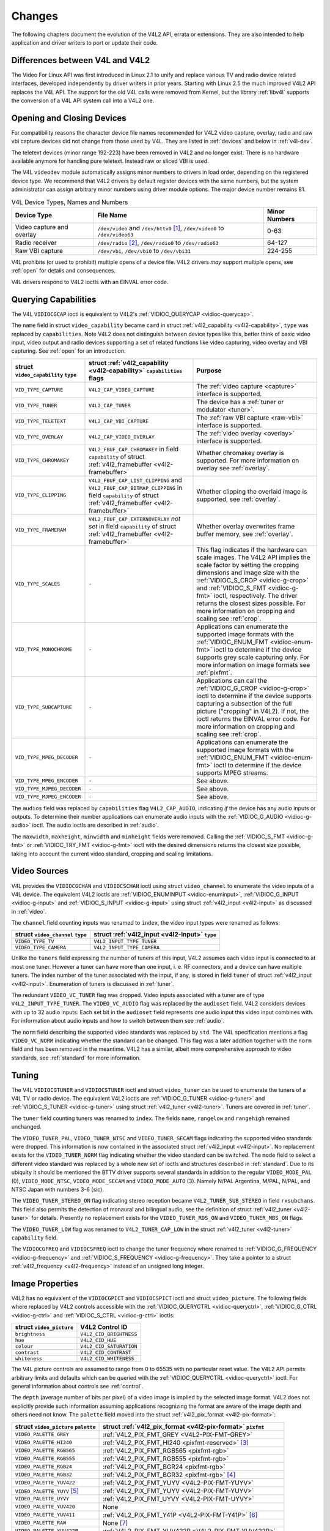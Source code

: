 
.. _compat:

=======
Changes
=======

The following chapters document the evolution of the V4L2 API, errata or extensions. They are also intended to help application and driver writers to port or update their code.


.. _diff-v4l:

Differences between V4L and V4L2
================================

The Video For Linux API was first introduced in Linux 2.1 to unify and replace various TV and radio device related interfaces, developed independently by driver writers in prior
years. Starting with Linux 2.5 the much improved V4L2 API replaces the V4L API. The support for the old V4L calls were removed from Kernel, but the library :ref:`libv4l` supports
the conversion of a V4L API system call into a V4L2 one.


Opening and Closing Devices
===========================

For compatibility reasons the character device file names recommended for V4L2 video capture, overlay, radio and raw vbi capture devices did not change from those used by V4L. They
are listed in :ref:`devices` and below in :ref:`v4l-dev`.

The teletext devices (minor range 192-223) have been removed in V4L2 and no longer exist. There is no hardware available anymore for handling pure teletext. Instead raw or sliced
VBI is used.

The V4L ``videodev`` module automatically assigns minor numbers to drivers in load order, depending on the registered device type. We recommend that V4L2 drivers by default
register devices with the same numbers, but the system administrator can assign arbitrary minor numbers using driver module options. The major device number remains 81.


.. _v4l-dev:

.. table:: V4L Device Types, Names and Numbers

    +--------------------------------------------------------------+--------------------------------------------------------------+--------------------------------------------------------------+
    | Device Type                                                  | File Name                                                    | Minor Numbers                                                |
    +==============================================================+==============================================================+==============================================================+
    | Video capture and overlay                                    | ``/dev/video`` and ``/dev/bttv0``\  [1]_, ``/dev/video0`` to | 0-63                                                         |
    |                                                              | ``/dev/video63``                                             |                                                              |
    +--------------------------------------------------------------+--------------------------------------------------------------+--------------------------------------------------------------+
    | Radio receiver                                               | ``/dev/radio``\  [2]_, ``/dev/radio0`` to ``/dev/radio63``   | 64-127                                                       |
    +--------------------------------------------------------------+--------------------------------------------------------------+--------------------------------------------------------------+
    | Raw VBI capture                                              | ``/dev/vbi``, ``/dev/vbi0`` to ``/dev/vbi31``                | 224-255                                                      |
    +--------------------------------------------------------------+--------------------------------------------------------------+--------------------------------------------------------------+


V4L prohibits (or used to prohibit) multiple opens of a device file. V4L2 drivers *may* support multiple opens, see :ref:`open` for details and consequences.

V4L drivers respond to V4L2 ioctls with an EINVAL error code.


Querying Capabilities
=====================

The V4L ``VIDIOCGCAP`` ioctl is equivalent to V4L2's :ref:`VIDIOC_QUERYCAP <vidioc-querycap>`.

The ``name`` field in struct ``video_capability`` became ``card`` in struct :ref:`v4l2_capability <v4l2-capability>`, ``type`` was replaced by ``capabilities``. Note V4L2 does
not distinguish between device types like this, better think of basic video input, video output and radio devices supporting a set of related functions like video capturing, video
overlay and VBI capturing. See :ref:`open` for an introduction.



.. table::

    +--------------------------------------------------------------+--------------------------------------------------------------+--------------------------------------------------------------+
    | struct ``video_capability`` ``type``                         | struct :ref:`v4l2_capability   <v4l2-capability>`            | Purpose                                                      |
    |                                                              | ``capabilities`` flags                                       |                                                              |
    +==============================================================+==============================================================+==============================================================+
    | ``VID_TYPE_CAPTURE``                                         | ``V4L2_CAP_VIDEO_CAPTURE``                                   | The :ref:`video  capture <capture>`  interface is supported. |
    +--------------------------------------------------------------+--------------------------------------------------------------+--------------------------------------------------------------+
    | ``VID_TYPE_TUNER``                                           | ``V4L2_CAP_TUNER``                                           | The device has a :ref:`tuner  or modulator <tuner>`.         |
    +--------------------------------------------------------------+--------------------------------------------------------------+--------------------------------------------------------------+
    | ``VID_TYPE_TELETEXT``                                        | ``V4L2_CAP_VBI_CAPTURE``                                     | The :ref:`raw  VBI capture <raw-vbi>`  interface is          |
    |                                                              |                                                              | supported.                                                   |
    +--------------------------------------------------------------+--------------------------------------------------------------+--------------------------------------------------------------+
    | ``VID_TYPE_OVERLAY``                                         | ``V4L2_CAP_VIDEO_OVERLAY``                                   | The :ref:`video  overlay <overlay>`  interface is supported. |
    +--------------------------------------------------------------+--------------------------------------------------------------+--------------------------------------------------------------+
    | ``VID_TYPE_CHROMAKEY``                                       | ``V4L2_FBUF_CAP_CHROMAKEY`` in field ``capability`` of       | Whether chromakey overlay is supported. For more information |
    |                                                              | struct :ref:`v4l2_framebuffer   <v4l2-framebuffer>`          | on overlay see :ref:`overlay`.                               |
    +--------------------------------------------------------------+--------------------------------------------------------------+--------------------------------------------------------------+
    | ``VID_TYPE_CLIPPING``                                        | ``V4L2_FBUF_CAP_LIST_CLIPPING`` and                          | Whether clipping the overlaid image is supported, see        |
    |                                                              | ``V4L2_FBUF_CAP_BITMAP_CLIPPING`` in field ``capability`` of | :ref:`overlay`.                                              |
    |                                                              | struct :ref:`v4l2_framebuffer   <v4l2-framebuffer>`          |                                                              |
    +--------------------------------------------------------------+--------------------------------------------------------------+--------------------------------------------------------------+
    | ``VID_TYPE_FRAMERAM``                                        | ``V4L2_FBUF_CAP_EXTERNOVERLAY`` *not set* in field           | Whether overlay overwrites frame buffer memory, see          |
    |                                                              | ``capability`` of struct                                     | :ref:`overlay`.                                              |
    |                                                              | :ref:`v4l2_framebuffer   <v4l2-framebuffer>`                 |                                                              |
    +--------------------------------------------------------------+--------------------------------------------------------------+--------------------------------------------------------------+
    | ``VID_TYPE_SCALES``                                          | ``-``                                                        | This flag indicates if the hardware can scale images. The    |
    |                                                              |                                                              | V4L2 API implies the scale factor by setting the cropping    |
    |                                                              |                                                              | dimensions and image size with the                           |
    |                                                              |                                                              | :ref:`VIDIOC_S_CROP    <vidioc-g-crop>`  and                 |
    |                                                              |                                                              | :ref:`VIDIOC_S_FMT    <vidioc-g-fmt>`  ioctl, respectively.  |
    |                                                              |                                                              | The driver returns the closest sizes possible. For more      |
    |                                                              |                                                              | information on cropping and scaling see :ref:`crop`.         |
    +--------------------------------------------------------------+--------------------------------------------------------------+--------------------------------------------------------------+
    | ``VID_TYPE_MONOCHROME``                                      | ``-``                                                        | Applications can enumerate the supported image formats with  |
    |                                                              |                                                              | the :ref:`VIDIOC_ENUM_FMT    <vidioc-enum-fmt>`  ioctl to    |
    |                                                              |                                                              | determine if the device supports grey scale capturing only.  |
    |                                                              |                                                              | For more information on image formats see :ref:`pixfmt`.     |
    +--------------------------------------------------------------+--------------------------------------------------------------+--------------------------------------------------------------+
    | ``VID_TYPE_SUBCAPTURE``                                      | ``-``                                                        | Applications can call the                                    |
    |                                                              |                                                              | :ref:`VIDIOC_G_CROP    <vidioc-g-crop>`  ioctl to determine  |
    |                                                              |                                                              | if the device supports capturing a subsection of the full    |
    |                                                              |                                                              | picture ("cropping" in V4L2). If not, the ioctl returns the  |
    |                                                              |                                                              | EINVAL error code. For more information on cropping and      |
    |                                                              |                                                              | scaling see :ref:`crop`.                                     |
    +--------------------------------------------------------------+--------------------------------------------------------------+--------------------------------------------------------------+
    | ``VID_TYPE_MPEG_DECODER``                                    | ``-``                                                        | Applications can enumerate the supported image formats with  |
    |                                                              |                                                              | the :ref:`VIDIOC_ENUM_FMT    <vidioc-enum-fmt>`  ioctl to    |
    |                                                              |                                                              | determine if the device supports MPEG streams.               |
    +--------------------------------------------------------------+--------------------------------------------------------------+--------------------------------------------------------------+
    | ``VID_TYPE_MPEG_ENCODER``                                    | ``-``                                                        | See above.                                                   |
    +--------------------------------------------------------------+--------------------------------------------------------------+--------------------------------------------------------------+
    | ``VID_TYPE_MJPEG_DECODER``                                   | ``-``                                                        | See above.                                                   |
    +--------------------------------------------------------------+--------------------------------------------------------------+--------------------------------------------------------------+
    | ``VID_TYPE_MJPEG_ENCODER``                                   | ``-``                                                        | See above.                                                   |
    +--------------------------------------------------------------+--------------------------------------------------------------+--------------------------------------------------------------+


The ``audios`` field was replaced by ``capabilities`` flag ``V4L2_CAP_AUDIO``, indicating *if* the device has any audio inputs or outputs. To determine their number applications
can enumerate audio inputs with the :ref:`VIDIOC_G_AUDIO <vidioc-g-audio>` ioctl. The audio ioctls are described in :ref:`audio`.

The ``maxwidth``, ``maxheight``, ``minwidth`` and ``minheight`` fields were removed. Calling the :ref:`VIDIOC_S_FMT <vidioc-g-fmt>` or :ref:`VIDIOC_TRY_FMT <vidioc-g-fmt>`
ioctl with the desired dimensions returns the closest size possible, taking into account the current video standard, cropping and scaling limitations.


Video Sources
=============

V4L provides the ``VIDIOCGCHAN`` and ``VIDIOCSCHAN`` ioctl using struct ``video_channel`` to enumerate the video inputs of a V4L device. The equivalent V4L2 ioctls are
:ref:`VIDIOC_ENUMINPUT <vidioc-enuminput>`, :ref:`VIDIOC_G_INPUT <vidioc-g-input>` and :ref:`VIDIOC_S_INPUT <vidioc-g-input>` using struct
:ref:`v4l2_input <v4l2-input>` as discussed in :ref:`video`.

The ``channel`` field counting inputs was renamed to ``index``, the video input types were renamed as follows:



.. table::

    +--------------------------------------------------------------------------------------------+--------------------------------------------------------------------------------------------+
    | struct ``video_channel`` ``type``                                                          | struct :ref:`v4l2_input   <v4l2-input>`  ``type``                                          |
    +============================================================================================+============================================================================================+
    | ``VIDEO_TYPE_TV``                                                                          | ``V4L2_INPUT_TYPE_TUNER``                                                                  |
    +--------------------------------------------------------------------------------------------+--------------------------------------------------------------------------------------------+
    | ``VIDEO_TYPE_CAMERA``                                                                      | ``V4L2_INPUT_TYPE_CAMERA``                                                                 |
    +--------------------------------------------------------------------------------------------+--------------------------------------------------------------------------------------------+


Unlike the ``tuners`` field expressing the number of tuners of this input, V4L2 assumes each video input is connected to at most one tuner. However a tuner can have more than one
input, i. e. RF connectors, and a device can have multiple tuners. The index number of the tuner associated with the input, if any, is stored in field ``tuner`` of struct
:ref:`v4l2_input <v4l2-input>`. Enumeration of tuners is discussed in :ref:`tuner`.

The redundant ``VIDEO_VC_TUNER`` flag was dropped. Video inputs associated with a tuner are of type ``V4L2_INPUT_TYPE_TUNER``. The ``VIDEO_VC_AUDIO`` flag was replaced by the
``audioset`` field. V4L2 considers devices with up to 32 audio inputs. Each set bit in the ``audioset`` field represents one audio input this video input combines with. For
information about audio inputs and how to switch between them see :ref:`audio`.

The ``norm`` field describing the supported video standards was replaced by ``std``. The V4L specification mentions a flag ``VIDEO_VC_NORM`` indicating whether the standard can be
changed. This flag was a later addition together with the ``norm`` field and has been removed in the meantime. V4L2 has a similar, albeit more comprehensive approach to video
standards, see :ref:`standard` for more information.


Tuning
======

The V4L ``VIDIOCGTUNER`` and ``VIDIOCSTUNER`` ioctl and struct ``video_tuner`` can be used to enumerate the tuners of a V4L TV or radio device. The equivalent V4L2 ioctls are
:ref:`VIDIOC_G_TUNER <vidioc-g-tuner>` and :ref:`VIDIOC_S_TUNER <vidioc-g-tuner>` using struct :ref:`v4l2_tuner <v4l2-tuner>`. Tuners are covered in :ref:`tuner`.

The ``tuner`` field counting tuners was renamed to ``index``. The fields ``name``, ``rangelow`` and ``rangehigh`` remained unchanged.

The ``VIDEO_TUNER_PAL``, ``VIDEO_TUNER_NTSC`` and ``VIDEO_TUNER_SECAM`` flags indicating the supported video standards were dropped. This information is now contained in the
associated struct :ref:`v4l2_input <v4l2-input>`. No replacement exists for the ``VIDEO_TUNER_NORM`` flag indicating whether the video standard can be switched. The ``mode``
field to select a different video standard was replaced by a whole new set of ioctls and structures described in :ref:`standard`. Due to its ubiquity it should be mentioned the
BTTV driver supports several standards in addition to the regular ``VIDEO_MODE_PAL`` (0), ``VIDEO_MODE_NTSC``, ``VIDEO_MODE_SECAM`` and ``VIDEO_MODE_AUTO`` (3). Namely N/PAL
Argentina, M/PAL, N/PAL, and NTSC Japan with numbers 3-6 (sic).

The ``VIDEO_TUNER_STEREO_ON`` flag indicating stereo reception became ``V4L2_TUNER_SUB_STEREO`` in field ``rxsubchans``. This field also permits the detection of monaural and
bilingual audio, see the definition of struct :ref:`v4l2_tuner <v4l2-tuner>` for details. Presently no replacement exists for the ``VIDEO_TUNER_RDS_ON`` and
``VIDEO_TUNER_MBS_ON`` flags.

The ``VIDEO_TUNER_LOW`` flag was renamed to ``V4L2_TUNER_CAP_LOW`` in the struct :ref:`v4l2_tuner <v4l2-tuner>` ``capability`` field.

The ``VIDIOCGFREQ`` and ``VIDIOCSFREQ`` ioctl to change the tuner frequency where renamed to :ref:`VIDIOC_G_FREQUENCY <vidioc-g-frequency>` and
:ref:`VIDIOC_S_FREQUENCY <vidioc-g-frequency>`. They take a pointer to a struct :ref:`v4l2_frequency <v4l2-frequency>` instead of an unsigned long integer.


.. _v4l-image-properties:

Image Properties
================

V4L2 has no equivalent of the ``VIDIOCGPICT`` and ``VIDIOCSPICT`` ioctl and struct ``video_picture``. The following fields where replaced by V4L2 controls accessible with the
:ref:`VIDIOC_QUERYCTRL <vidioc-queryctrl>`, :ref:`VIDIOC_G_CTRL <vidioc-g-ctrl>` and :ref:`VIDIOC_S_CTRL <vidioc-g-ctrl>` ioctls:



.. table::

    +--------------------------------------------------------------------------------------------+--------------------------------------------------------------------------------------------+
    | struct ``video_picture``                                                                   | V4L2 Control ID                                                                            |
    +============================================================================================+============================================================================================+
    | ``brightness``                                                                             | ``V4L2_CID_BRIGHTNESS``                                                                    |
    +--------------------------------------------------------------------------------------------+--------------------------------------------------------------------------------------------+
    | ``hue``                                                                                    | ``V4L2_CID_HUE``                                                                           |
    +--------------------------------------------------------------------------------------------+--------------------------------------------------------------------------------------------+
    | ``colour``                                                                                 | ``V4L2_CID_SATURATION``                                                                    |
    +--------------------------------------------------------------------------------------------+--------------------------------------------------------------------------------------------+
    | ``contrast``                                                                               | ``V4L2_CID_CONTRAST``                                                                      |
    +--------------------------------------------------------------------------------------------+--------------------------------------------------------------------------------------------+
    | ``whiteness``                                                                              | ``V4L2_CID_WHITENESS``                                                                     |
    +--------------------------------------------------------------------------------------------+--------------------------------------------------------------------------------------------+


The V4L picture controls are assumed to range from 0 to 65535 with no particular reset value. The V4L2 API permits arbitrary limits and defaults which can be queried with the
:ref:`VIDIOC_QUERYCTRL <vidioc-queryctrl>` ioctl. For general information about controls see :ref:`control`.

The ``depth`` (average number of bits per pixel) of a video image is implied by the selected image format. V4L2 does not explicitly provide such information assuming applications
recognizing the format are aware of the image depth and others need not know. The ``palette`` field moved into the struct :ref:`v4l2_pix_format <v4l2-pix-format>`:



.. table::

    +--------------------------------------------------------------------------------------------+--------------------------------------------------------------------------------------------+
    | struct ``video_picture`` ``palette``                                                       | struct :ref:`v4l2_pix_format    <v4l2-pix-format>`  ``pixfmt``                             |
    +============================================================================================+============================================================================================+
    | ``VIDEO_PALETTE_GREY``                                                                     | :ref:`V4L2_PIX_FMT_GREY     <V4L2-PIX-FMT-GREY>`                                           |
    +--------------------------------------------------------------------------------------------+--------------------------------------------------------------------------------------------+
    | ``VIDEO_PALETTE_HI240``                                                                    | :ref:`V4L2_PIX_FMT_HI240     <pixfmt-reserved>`  [3]_                                      |
    +--------------------------------------------------------------------------------------------+--------------------------------------------------------------------------------------------+
    | ``VIDEO_PALETTE_RGB565``                                                                   | :ref:`V4L2_PIX_FMT_RGB565     <pixfmt-rgb>`                                                |
    +--------------------------------------------------------------------------------------------+--------------------------------------------------------------------------------------------+
    | ``VIDEO_PALETTE_RGB555``                                                                   | :ref:`V4L2_PIX_FMT_RGB555     <pixfmt-rgb>`                                                |
    +--------------------------------------------------------------------------------------------+--------------------------------------------------------------------------------------------+
    | ``VIDEO_PALETTE_RGB24``                                                                    | :ref:`V4L2_PIX_FMT_BGR24     <pixfmt-rgb>`                                                 |
    +--------------------------------------------------------------------------------------------+--------------------------------------------------------------------------------------------+
    | ``VIDEO_PALETTE_RGB32``                                                                    | :ref:`V4L2_PIX_FMT_BGR32     <pixfmt-rgb>`  [4]_                                           |
    +--------------------------------------------------------------------------------------------+--------------------------------------------------------------------------------------------+
    | ``VIDEO_PALETTE_YUV422``                                                                   | :ref:`V4L2_PIX_FMT_YUYV     <V4L2-PIX-FMT-YUYV>`                                           |
    +--------------------------------------------------------------------------------------------+--------------------------------------------------------------------------------------------+
    | ``VIDEO_PALETTE_YUYV``   [5]_                                                              | :ref:`V4L2_PIX_FMT_YUYV     <V4L2-PIX-FMT-YUYV>`                                           |
    +--------------------------------------------------------------------------------------------+--------------------------------------------------------------------------------------------+
    | ``VIDEO_PALETTE_UYVY``                                                                     | :ref:`V4L2_PIX_FMT_UYVY     <V4L2-PIX-FMT-UYVY>`                                           |
    +--------------------------------------------------------------------------------------------+--------------------------------------------------------------------------------------------+
    | ``VIDEO_PALETTE_YUV420``                                                                   | None                                                                                       |
    +--------------------------------------------------------------------------------------------+--------------------------------------------------------------------------------------------+
    | ``VIDEO_PALETTE_YUV411``                                                                   | :ref:`V4L2_PIX_FMT_Y41P     <V4L2-PIX-FMT-Y41P>`  [6]_                                     |
    +--------------------------------------------------------------------------------------------+--------------------------------------------------------------------------------------------+
    | ``VIDEO_PALETTE_RAW``                                                                      | None [7]_                                                                                  |
    +--------------------------------------------------------------------------------------------+--------------------------------------------------------------------------------------------+
    | ``VIDEO_PALETTE_YUV422P``                                                                  | :ref:`V4L2_PIX_FMT_YUV422P     <V4L2-PIX-FMT-YUV422P>`                                     |
    +--------------------------------------------------------------------------------------------+--------------------------------------------------------------------------------------------+
    | ``VIDEO_PALETTE_YUV411P``                                                                  | :ref:`V4L2_PIX_FMT_YUV411P     <V4L2-PIX-FMT-YUV411P>`  [8]_                               |
    +--------------------------------------------------------------------------------------------+--------------------------------------------------------------------------------------------+
    | ``VIDEO_PALETTE_YUV420P``                                                                  | :ref:`V4L2_PIX_FMT_YVU420     <V4L2-PIX-FMT-YVU420>`                                       |
    +--------------------------------------------------------------------------------------------+--------------------------------------------------------------------------------------------+
    | ``VIDEO_PALETTE_YUV410P``                                                                  | :ref:`V4L2_PIX_FMT_YVU410     <V4L2-PIX-FMT-YVU410>`                                       |
    +--------------------------------------------------------------------------------------------+--------------------------------------------------------------------------------------------+


V4L2 image formats are defined in :ref:`pixfmt`. The image format can be selected with the :ref:`VIDIOC_S_FMT <vidioc-g-fmt>` ioctl.


Audio
=====

The ``VIDIOCGAUDIO`` and ``VIDIOCSAUDIO`` ioctl and struct ``video_audio`` are used to enumerate the audio inputs of a V4L device. The equivalent V4L2 ioctls are
:ref:`VIDIOC_G_AUDIO <vidioc-g-audio>` and :ref:`VIDIOC_S_AUDIO <vidioc-g-audio>` using struct :ref:`v4l2_audio <v4l2-audio>` as discussed in :ref:`audio`.

The ``audio`` "channel number" field counting audio inputs was renamed to ``index``.

On ``VIDIOCSAUDIO`` the ``mode`` field selects *one* of the ``VIDEO_SOUND_MONO``, ``VIDEO_SOUND_STEREO``, ``VIDEO_SOUND_LANG1`` or ``VIDEO_SOUND_LANG2`` audio demodulation modes.
When the current audio standard is BTSC ``VIDEO_SOUND_LANG2`` refers to SAP and ``VIDEO_SOUND_LANG1`` is meaningless. Also undocumented in the V4L specification, there is no way to
query the selected mode. On ``VIDIOCGAUDIO`` the driver returns the *actually received* audio programmes in this field. In the V4L2 API this information is stored in the struct
:ref:`v4l2_tuner <v4l2-tuner>` ``rxsubchans`` and ``audmode`` fields, respectively. See :ref:`tuner` for more information on tuners. Related to audio modes struct
:ref:`v4l2_audio <v4l2-audio>` also reports if this is a mono or stereo input, regardless if the source is a tuner.

The following fields where replaced by V4L2 controls accessible with the :ref:`VIDIOC_QUERYCTRL <vidioc-queryctrl>`, :ref:`VIDIOC_G_CTRL <vidioc-g-ctrl>` and
:ref:`VIDIOC_S_CTRL <vidioc-g-ctrl>` ioctls:



.. table::

    +--------------------------------------------------------------------------------------------+--------------------------------------------------------------------------------------------+
    | struct ``video_audio``                                                                     | V4L2 Control ID                                                                            |
    +============================================================================================+============================================================================================+
    | ``volume``                                                                                 | ``V4L2_CID_AUDIO_VOLUME``                                                                  |
    +--------------------------------------------------------------------------------------------+--------------------------------------------------------------------------------------------+
    | ``bass``                                                                                   | ``V4L2_CID_AUDIO_BASS``                                                                    |
    +--------------------------------------------------------------------------------------------+--------------------------------------------------------------------------------------------+
    | ``treble``                                                                                 | ``V4L2_CID_AUDIO_TREBLE``                                                                  |
    +--------------------------------------------------------------------------------------------+--------------------------------------------------------------------------------------------+
    | ``balance``                                                                                | ``V4L2_CID_AUDIO_BALANCE``                                                                 |
    +--------------------------------------------------------------------------------------------+--------------------------------------------------------------------------------------------+


To determine which of these controls are supported by a driver V4L provides the ``flags`` ``VIDEO_AUDIO_VOLUME``, ``VIDEO_AUDIO_BASS``, ``VIDEO_AUDIO_TREBLE`` and
``VIDEO_AUDIO_BALANCE``. In the V4L2 API the :ref:`VIDIOC_QUERYCTRL <vidioc-queryctrl>` ioctl reports if the respective control is supported. Accordingly the
``VIDEO_AUDIO_MUTABLE`` and ``VIDEO_AUDIO_MUTE`` flags where replaced by the boolean ``V4L2_CID_AUDIO_MUTE`` control.

All V4L2 controls have a ``step`` attribute replacing the struct ``video_audio`` ``step`` field. The V4L audio controls are assumed to range from 0 to 65535 with no particular
reset value. The V4L2 API permits arbitrary limits and defaults which can be queried with the :ref:`VIDIOC_QUERYCTRL <vidioc-queryctrl>` ioctl. For general information about
controls see :ref:`control`.


Frame Buffer Overlay
====================

The V4L2 ioctls equivalent to ``VIDIOCGFBUF`` and ``VIDIOCSFBUF`` are :ref:`VIDIOC_G_FBUF <vidioc-g-fbuf>` and :ref:`VIDIOC_S_FBUF <vidioc-g-fbuf>`. The ``base`` field of
struct ``video_buffer`` remained unchanged, except V4L2 defines a flag to indicate non-destructive overlays instead of a ``NULL`` pointer. All other fields moved into the struct
:ref:`v4l2_pix_format <v4l2-pix-format>` ``fmt`` substructure of struct :ref:`v4l2_framebuffer <v4l2-framebuffer>`. The ``depth`` field was replaced by ``pixelformat``. See
:ref:`pixfmt-rgb` for a list of RGB formats and their respective color depths.

Instead of the special ioctls ``VIDIOCGWIN`` and ``VIDIOCSWIN`` V4L2 uses the general-purpose data format negotiation ioctls :ref:`VIDIOC_G_FMT <vidioc-g-fmt>` and
:ref:`VIDIOC_S_FMT <vidioc-g-fmt>`. They take a pointer to a struct :ref:`v4l2_format <v4l2-format>` as argument. Here the ``win`` member of the ``fmt`` union is used, a
struct :ref:`v4l2_window <v4l2-window>`.

The ``x``, ``y``, ``width`` and ``height`` fields of struct ``video_window`` moved into struct :ref:`v4l2_rect <v4l2-rect>` substructure ``w`` of struct ``v4l2_window``. The
``chromakey``, ``clips``, and ``clipcount`` fields remained unchanged. Struct ``video_clip`` was renamed to struct :ref:`v4l2_clip <v4l2-clip>`, also containing a struct
``v4l2_rect``, but the semantics are still the same.

The ``VIDEO_WINDOW_INTERLACE`` flag was dropped. Instead applications must set the ``field`` field to ``V4L2_FIELD_ANY`` or ``V4L2_FIELD_INTERLACED``. The
``VIDEO_WINDOW_CHROMAKEY`` flag moved into struct :ref:`v4l2_framebuffer <v4l2-framebuffer>`, under the new name ``V4L2_FBUF_FLAG_CHROMAKEY``.

In V4L, storing a bitmap pointer in ``clips`` and setting ``clipcount`` to ``VIDEO_CLIP_BITMAP`` (-1) requests bitmap clipping, using a fixed size bitmap of 1024 × 625 bits. Struct
``v4l2_window`` has a separate ``bitmap`` pointer field for this purpose and the bitmap size is determined by ``w.width`` and ``w.height``.

The ``VIDIOCCAPTURE`` ioctl to enable or disable overlay was renamed to :ref:`VIDIOC_OVERLAY <vidioc-overlay>`.


Cropping
========

To capture only a subsection of the full picture V4L defines the ``VIDIOCGCAPTURE`` and ``VIDIOCSCAPTURE`` ioctls using struct ``video_capture``. The equivalent V4L2 ioctls are
:ref:`VIDIOC_G_CROP <vidioc-g-crop>` and :ref:`VIDIOC_S_CROP <vidioc-g-crop>` using struct :ref:`v4l2_crop <v4l2-crop>`, and the related
:ref:`VIDIOC_CROPCAP <vidioc-cropcap>` ioctl. This is a rather complex matter, see :ref:`crop` for details.

The ``x``, ``y``, ``width`` and ``height`` fields moved into struct :ref:`v4l2_rect <v4l2-rect>` substructure ``c`` of struct ``v4l2_crop``. The ``decimation`` field was
dropped. In the V4L2 API the scaling factor is implied by the size of the cropping rectangle and the size of the captured or overlaid image.

The ``VIDEO_CAPTURE_ODD`` and ``VIDEO_CAPTURE_EVEN`` flags to capture only the odd or even field, respectively, were replaced by ``V4L2_FIELD_TOP`` and ``V4L2_FIELD_BOTTOM`` in the
field named ``field`` of struct :ref:`v4l2_pix_format <v4l2-pix-format>` and struct :ref:`v4l2_window <v4l2-window>`. These structures are used to select a capture or
overlay format with the :ref:`VIDIOC_S_FMT <vidioc-g-fmt>` ioctl.


Reading Images, Memory Mapping
==============================


Capturing using the read method
===============================

There is no essential difference between reading images from a V4L or V4L2 device using the :ref:`read() <func-read>` function, however V4L2 drivers are not required to support
this I/O method. Applications can determine if the function is available with the :ref:`VIDIOC_QUERYCAP <vidioc-querycap>` ioctl. All V4L2 devices exchanging data with
applications must support the :ref:`select() <func-select>` and :ref:`poll() <func-poll>` functions.

To select an image format and size, V4L provides the ``VIDIOCSPICT`` and ``VIDIOCSWIN`` ioctls. V4L2 uses the general-purpose data format negotiation ioctls
:ref:`VIDIOC_G_FMT <vidioc-g-fmt>` and :ref:`VIDIOC_S_FMT <vidioc-g-fmt>`. They take a pointer to a struct :ref:`v4l2_format <v4l2-format>` as argument, here the struct
:ref:`v4l2_pix_format <v4l2-pix-format>` named ``pix`` of its ``fmt`` union is used.

For more information about the V4L2 read interface see :ref:`rw`.


Capturing using memory mapping
==============================

Applications can read from V4L devices by mapping buffers in device memory, or more often just buffers allocated in DMA-able system memory, into their address space. This avoids
the data copying overhead of the read method. V4L2 supports memory mapping as well, with a few differences.



.. table::

    +--------------------------------------------------------------------------------------------+--------------------------------------------------------------------------------------------+
    | V4L                                                                                        | V4L2                                                                                       |
    +============================================================================================+============================================================================================+
    |                                                                                            | The image format must be selected before buffers are allocated, with the                   |
    |                                                                                            | :ref:`VIDIOC_S_FMT    <vidioc-g-fmt>`  ioctl. When no format is selected the driver may    |
    |                                                                                            | use the last, possibly by another application requested format.                            |
    +--------------------------------------------------------------------------------------------+--------------------------------------------------------------------------------------------+
    | Applications cannot change the number of buffers. The it is built into the driver, unless  | The :ref:`VIDIOC_REQBUFS   <vidioc-reqbufs>`  ioctl allocates the desired number of        |
    | it has a module option to change the number when the driver module is loaded.              | buffers, this is a required step in the initialization sequence.                           |
    +--------------------------------------------------------------------------------------------+--------------------------------------------------------------------------------------------+
    | Drivers map all buffers as one contiguous range of memory. The ``VIDIOCGMBUF`` ioctl is    | Buffers are individually mapped. The offset and size of each buffer can be determined with |
    | available to query the number of buffers, the offset of each buffer from the start of the  | the :ref:`VIDIOC_QUERYBUF   <vidioc-querybuf>`  ioctl.                                     |
    | virtual file, and the overall amount of memory used, which can be used as arguments for    |                                                                                            |
    | the :ref:`mmap()  <func-mmap>`  function.                                                  |                                                                                            |
    +--------------------------------------------------------------------------------------------+--------------------------------------------------------------------------------------------+
    | The ``VIDIOCMCAPTURE`` ioctl prepares a buffer for capturing. It also determines the image | Drivers maintain an incoming and outgoing queue. :ref:`VIDIOC_QBUF   <vidioc-qbuf>`        |
    | format for this buffer. The ioctl returns immediately, eventually with an EAGAIN error     | enqueues any empty buffer into the incoming queue. Filled buffers are dequeued from the    |
    | code if no video signal had been detected. When the driver supports more than one buffer   | outgoing queue with the :ref:`VIDIOC_DQBUF   <vidioc-qbuf>`  ioctl. To wait until filled   |
    | applications can call the ioctl multiple times and thus have multiple outstanding capture  | buffers become available this function, :ref:`select()  <func-select>`  or                 |
    | requests.                                                                                  | :ref:`poll()  <func-poll>`  can be used. The :ref:`VIDIOC_STREAMON   <vidioc-streamon>`    |
    |                                                                                            | ioctl must be called once after enqueuing one or more buffers to start capturing. Its      |
    | The ``VIDIOCSYNC`` ioctl suspends execution until a particular buffer has been filled.     | counterpart :ref:`VIDIOC_STREAMOFF   <vidioc-streamon>`  stops capturing and dequeues all  |
    |                                                                                            | buffers from both queues. Applications can query the signal status, if known, with the     |
    |                                                                                            | :ref:`VIDIOC_ENUMINPUT   <vidioc-enuminput>`  ioctl.                                       |
    +--------------------------------------------------------------------------------------------+--------------------------------------------------------------------------------------------+


For a more in-depth discussion of memory mapping and examples, see :ref:`mmap`.


Reading Raw VBI Data
====================

Originally the V4L API did not specify a raw VBI capture interface, only the device file ``/dev/vbi`` was reserved for this purpose. The only driver supporting this interface was
the BTTV driver, de-facto defining the V4L VBI interface. Reading from the device yields a raw VBI image with the following parameters:



.. table::

    +--------------------------------------------------------------------------------------------+--------------------------------------------------------------------------------------------+
    | struct :ref:`v4l2_vbi_format    <v4l2-vbi-format>`                                         | V4L, BTTV driver                                                                           |
    +============================================================================================+============================================================================================+
    | sampling_rate                                                                              | 28636363 Hz NTSC (or any other 525-line standard); 35468950 Hz PAL and SECAM (625-line     |
    |                                                                                            | standards)                                                                                 |
    +--------------------------------------------------------------------------------------------+--------------------------------------------------------------------------------------------+
    | offset                                                                                     | ?                                                                                          |
    +--------------------------------------------------------------------------------------------+--------------------------------------------------------------------------------------------+
    | samples_per_line                                                                           | 2048                                                                                       |
    +--------------------------------------------------------------------------------------------+--------------------------------------------------------------------------------------------+
    | sample_format                                                                              | V4L2_PIX_FMT_GREY.    The last four bytes (a machine endianness integer) contain a frame   |
    |                                                                                            | counter.                                                                                   |
    +--------------------------------------------------------------------------------------------+--------------------------------------------------------------------------------------------+
    | start[]                                                                                    | 10, 273 NTSC; 22, 335 PAL and SECAM                                                        |
    +--------------------------------------------------------------------------------------------+--------------------------------------------------------------------------------------------+
    | count[]                                                                                    | 16, 16 [9]_                                                                                |
    +--------------------------------------------------------------------------------------------+--------------------------------------------------------------------------------------------+
    | flags                                                                                      | 0                                                                                          |
    +--------------------------------------------------------------------------------------------+--------------------------------------------------------------------------------------------+


Undocumented in the V4L specification, in Linux 2.3 the ``VIDIOCGVBIFMT`` and ``VIDIOCSVBIFMT`` ioctls using struct ``vbi_format`` were added to determine the VBI image parameters.
These ioctls are only partially compatible with the V4L2 VBI interface specified in :ref:`raw-vbi`.

An ``offset`` field does not exist, ``sample_format`` is supposed to be ``VIDEO_PALETTE_RAW``, equivalent to ``V4L2_PIX_FMT_GREY``. The remaining fields are probably equivalent to
struct :ref:`v4l2_vbi_format <v4l2-vbi-format>`.

Apparently only the Zoran (ZR 36120) driver implements these ioctls. The semantics differ from those specified for V4L2 in two ways. The parameters are reset on
:ref:`open() <func-open>` and ``VIDIOCSVBIFMT`` always returns an EINVAL error code if the parameters are invalid.


Miscellaneous
=============

V4L2 has no equivalent of the ``VIDIOCGUNIT`` ioctl. Applications can find the VBI device associated with a video capture device (or vice versa) by reopening the device and
requesting VBI data. For details see :ref:`open`.

No replacement exists for ``VIDIOCKEY``, and the V4L functions for microcode programming. A new interface for MPEG compression and playback devices is documented in
:ref:`extended-controls`.


.. _hist-v4l2:

Changes of the V4L2 API
=======================

Soon after the V4L API was added to the kernel it was criticised as too inflexible. In August 1998 Bill Dirks proposed a number of improvements and began to work on documentation,
example drivers and applications. With the help of other volunteers this eventually became the V4L2 API, not just an extension but a replacement for the V4L API. However it took
another four years and two stable kernel releases until the new API was finally accepted for inclusion into the kernel in its present form.


Early Versions
==============

1998-08-20: First version.

1998-08-27: The :ref:`select() <func-select>` function was introduced.

1998-09-10: New video standard interface.

1998-09-18: The ``VIDIOC_NONCAP`` ioctl was replaced by the otherwise meaningless ``O_TRUNC`` :ref:`open() <func-open>` flag, and the aliases ``O_NONCAP`` and ``O_NOIO`` were
defined. Applications can set this flag if they intend to access controls only, as opposed to capture applications which need exclusive access. The ``VIDEO_STD_XXX`` identifiers
are now ordinals instead of flags, and the ``video_std_construct()`` helper function takes id and transmission arguments.

1998-09-28: Revamped video standard. Made video controls individually enumerable.

1998-10-02: The ``id`` field was removed from struct ``video_standard`` and the color subcarrier fields were renamed. The :ref:`VIDIOC_QUERYSTD <vidioc-querystd>` ioctl was
renamed to :ref:`VIDIOC_ENUMSTD <vidioc-enumstd>`, :ref:`VIDIOC_G_INPUT <vidioc-g-input>` to :ref:`VIDIOC_ENUMINPUT <vidioc-enuminput>`. A first draft of the Codec API
was released.

1998-11-08: Many minor changes. Most symbols have been renamed. Some material changes to struct :ref:`v4l2_capability <v4l2-capability>`.

1998-11-12: The read/write directon of some ioctls was misdefined.

1998-11-14: ``V4L2_PIX_FMT_RGB24`` changed to ``V4L2_PIX_FMT_BGR24``, and ``V4L2_PIX_FMT_RGB32`` changed to ``V4L2_PIX_FMT_BGR32``. Audio controls are now accessible with the
:ref:`VIDIOC_G_CTRL <vidioc-g-ctrl>` and :ref:`VIDIOC_S_CTRL <vidioc-g-ctrl>` ioctls under names starting with ``V4L2_CID_AUDIO``. The ``V4L2_MAJOR`` define was removed
from ``videodev.h`` since it was only used once in the ``videodev`` kernel module. The ``YUV422`` and ``YUV411`` planar image formats were added.

1998-11-28: A few ioctl symbols changed. Interfaces for codecs and video output devices were added.

1999-01-14: A raw VBI capture interface was added.

1999-01-19: The ``VIDIOC_NEXTBUF`` ioctl was removed.


V4L2 Version 0.16 1999-01-31
============================

1999-01-27: There is now one QBUF ioctl, VIDIOC_QWBUF and VIDIOC_QRBUF are gone. VIDIOC_QBUF takes a v4l2_buffer as a parameter. Added digital zoom (cropping) controls.


V4L2 Version 0.18 1999-03-16
============================

Added a v4l to V4L2 ioctl compatibility layer to videodev.c. Driver writers, this changes how you implement your ioctl handler. See the Driver Writer's Guide. Added some more
control id codes.


V4L2 Version 0.19 1999-06-05
============================

1999-03-18: Fill in the category and catname fields of v4l2_queryctrl objects before passing them to the driver. Required a minor change to the VIDIOC_QUERYCTRL handlers in the
sample drivers.

1999-03-31: Better compatibility for v4l memory capture ioctls. Requires changes to drivers to fully support new compatibility features, see Driver Writer's Guide and v4l2cap.c.
Added new control IDs: V4L2_CID_HFLIP, _VFLIP. Changed V4L2_PIX_FMT_YUV422P to _YUV422P, and _YUV411P to _YUV411P.

1999-04-04: Added a few more control IDs.

1999-04-07: Added the button control type.

1999-05-02: Fixed a typo in videodev.h, and added the V4L2_CTRL_FLAG_GRAYED (later V4L2_CTRL_FLAG_GRABBED) flag.

1999-05-20: Definition of VIDIOC_G_CTRL was wrong causing a malfunction of this ioctl.

1999-06-05: Changed the value of V4L2_CID_WHITENESS.


V4L2 Version 0.20 (1999-09-10)
==============================

Version 0.20 introduced a number of changes which were *not backward compatible* with 0.19 and earlier versions. Purpose of these changes was to simplify the API, while making it
more extensible and following common Linux driver API conventions.

1. Some typos in ``V4L2_FMT_FLAG`` symbols were fixed. struct :ref:`v4l2_clip <v4l2-clip>` was changed for compatibility with v4l. (1999-08-30)

2. ``V4L2_TUNER_SUB_LANG1`` was added. (1999-09-05)

3. All ioctl() commands that used an integer argument now take a pointer to an integer. Where it makes sense, ioctls will return the actual new value in the integer pointed to by
   the argument, a common convention in the V4L2 API. The affected ioctls are: VIDIOC_PREVIEW, VIDIOC_STREAMON, VIDIOC_STREAMOFF, VIDIOC_S_FREQ, VIDIOC_S_INPUT,
   VIDIOC_S_OUTPUT, VIDIOC_S_EFFECT. For example


   .. code-block:: c

       err = ioctl (fd, VIDIOC_XXX, V4L2_XXX);

   becomes


   .. code-block:: c

       int a = V4L2_XXX; err = ioctl(fd, VIDIOC_XXX, &a);

4. All the different get- and set-format commands were swept into one :ref:`VIDIOC_G_FMT <vidioc-g-fmt>` and :ref:`VIDIOC_S_FMT <vidioc-g-fmt>` ioctl taking a union and a
   type field selecting the union member as parameter. Purpose is to simplify the API by eliminating several ioctls and to allow new and driver private data streams without adding
   new ioctls.

   This change obsoletes the following ioctls: ``VIDIOC_S_INFMT``, ``VIDIOC_G_INFMT``, ``VIDIOC_S_OUTFMT``, ``VIDIOC_G_OUTFMT``, ``VIDIOC_S_VBIFMT`` and ``VIDIOC_G_VBIFMT``. The
   image format structure ``v4l2_format`` was renamed to struct :ref:`v4l2_pix_format <v4l2-pix-format>`, while struct :ref:`v4l2_format <v4l2-format>` is now the
   envelopping structure for all format negotiations.

5. Similar to the changes above, the ``VIDIOC_G_PARM`` and ``VIDIOC_S_PARM`` ioctls were merged with ``VIDIOC_G_OUTPARM`` and ``VIDIOC_S_OUTPARM``. A ``type`` field in the new
   struct :ref:`v4l2_streamparm <v4l2-streamparm>` selects the respective union member.

   This change obsoletes the ``VIDIOC_G_OUTPARM`` and ``VIDIOC_S_OUTPARM`` ioctls.

6. Control enumeration was simplified, and two new control flags were introduced and one dropped. The ``catname`` field was replaced by a ``group`` field.

   Drivers can now flag unsupported and temporarily unavailable controls with ``V4L2_CTRL_FLAG_DISABLED`` and ``V4L2_CTRL_FLAG_GRABBED`` respectively. The ``group`` name indicates
   a possibly narrower classification than the ``category``. In other words, there may be multiple groups within a category. Controls within a group would typically be drawn within
   a group box. Controls in different categories might have a greater separation, or may even appear in separate windows.

7. The struct :ref:`v4l2_buffer <v4l2-buffer>` ``timestamp`` was changed to a 64 bit integer, containing the sampling or output time of the frame in nanoseconds. Additionally
   timestamps will be in absolute system time, not starting from zero at the beginning of a stream. The data type name for timestamps is stamp_t, defined as a signed 64-bit
   integer. Output devices should not send a buffer out until the time in the timestamp field has arrived. I would like to follow SGI's lead, and adopt a multimedia timestamping
   system like their UST (Unadjusted System Time). See http://web.archive.org/web/⋆/http://reality.sgi.com /cpirazzi_engr/lg/time/intro.html. UST uses timestamps that are 64-bit
   signed integers (not struct timeval's) and given in nanosecond units. The UST clock starts at zero when the system is booted and runs continuously and uniformly. It takes a
   little over 292 years for UST to overflow. There is no way to set the UST clock. The regular Linux time-of-day clock can be changed periodically, which would cause errors if it
   were being used for timestamping a multimedia stream. A real UST style clock will require some support in the kernel that is not there yet. But in anticipation, I will change
   the timestamp field to a 64-bit integer, and I will change the v4l2_masterclock_gettime() function (used only by drivers) to return a 64-bit integer.

8. A ``sequence`` field was added to struct :ref:`v4l2_buffer <v4l2-buffer>`. The ``sequence`` field counts captured frames, it is ignored by output devices. When a capture
   driver drops a frame, the sequence number of that frame is skipped.


V4L2 Version 0.20 incremental changes
=====================================

1999-12-23: In struct :ref:`v4l2_vbi_format <v4l2-vbi-format>` the ``reserved1`` field became ``offset``. Previously drivers were required to clear the ``reserved1`` field.

2000-01-13: The ``V4L2_FMT_FLAG_NOT_INTERLACED`` flag was added.

2000-07-31: The ``linux/poll.h`` header is now included by ``videodev.h`` for compatibility with the original ``videodev.h`` file.

2000-11-20: ``V4L2_TYPE_VBI_OUTPUT`` and ``V4L2_PIX_FMT_Y41P`` were added.

2000-11-25: ``V4L2_TYPE_VBI_INPUT`` was added.

2000-12-04: A couple typos in symbol names were fixed.

2001-01-18: To avoid namespace conflicts the ``fourcc`` macro defined in the ``videodev.h`` header file was renamed to ``v4l2_fourcc``.

2001-01-25: A possible driver-level compatibility problem between the ``videodev.h`` file in Linux 2.4.0 and the ``videodev.h`` file included in the ``videodevX`` patch was fixed.
Users of an earlier version of ``videodevX`` on Linux 2.4.0 should recompile their V4L and V4L2 drivers.

2001-01-26: A possible kernel-level incompatibility between the ``videodev.h`` file in the ``videodevX`` patch and the ``videodev.h`` file in Linux 2.2.x with devfs patches applied
was fixed.

2001-03-02: Certain V4L ioctls which pass data in both direction although they are defined with read-only parameter, did not work correctly through the backward compatibility
layer. [Solution?]

2001-04-13: Big endian 16-bit RGB formats were added.

2001-09-17: New YUV formats and the :ref:`VIDIOC_G_FREQUENCY <vidioc-g-frequency>` and :ref:`VIDIOC_S_FREQUENCY <vidioc-g-frequency>` ioctls were added. (The old
``VIDIOC_G_FREQ`` and ``VIDIOC_S_FREQ`` ioctls did not take multiple tuners into account.)

2000-09-18: ``V4L2_BUF_TYPE_VBI`` was added. This may *break compatibility* as the :ref:`VIDIOC_G_FMT <vidioc-g-fmt>` and :ref:`VIDIOC_S_FMT <vidioc-g-fmt>` ioctls may fail
now if the struct ``v4l2_fmt`` ``type`` field does not contain ``V4L2_BUF_TYPE_VBI``. In the documentation of the struct :ref:`v4l2_vbi_format <v4l2-vbi-format>` ``offset``
field the ambiguous phrase "rising edge" was changed to "leading edge".


V4L2 Version 0.20 2000-11-23
============================

A number of changes were made to the raw VBI interface.

1. Figures clarifying the line numbering scheme were added to the V4L2 API specification. The ``start``\ [0] and ``start``\ [1] fields no longer count line numbers beginning at
   zero. Rationale: a) The previous definition was unclear. b) The ``start``\ [] values are ordinal numbers. c) There is no point in inventing a new line numbering scheme. We now
   use line number as defined by ITU-R, period. Compatibility: Add one to the start values. Applications depending on the previous semantics may not function correctly.

2. The restriction "count[0] > 0 and count[1] > 0" has been relaxed to "(count[0] + count[1]) > 0". Rationale: Drivers may allocate resources at scan line granularity and some data
   services are transmitted only on the first field. The comment that both ``count`` values will usually be equal is misleading and pointless and has been removed. This change
   *breaks compatibility* with earlier versions: Drivers may return EINVAL, applications may not function correctly.

3. Drivers are again permitted to return negative (unknown) start values as proposed earlier. Why this feature was dropped is unclear. This change may *break compatibility* with
   applications depending on the start values being positive. The use of ``EBUSY`` and ``EINVAL`` error codes with the :ref:`VIDIOC_S_FMT <vidioc-g-fmt>` ioctl was clarified.
   The EBUSY error code was finally documented, and the ``reserved2`` field which was previously mentioned only in the ``videodev.h`` header file.

4. New buffer types ``V4L2_TYPE_VBI_INPUT`` and ``V4L2_TYPE_VBI_OUTPUT`` were added. The former is an alias for the old ``V4L2_TYPE_VBI``, the latter was missing in the
   ``videodev.h`` file.


V4L2 Version 0.20 2002-07-25
============================

Added sliced VBI interface proposal.


V4L2 in Linux 2.5.46, 2002-10
=============================

Around October-November 2002, prior to an announced feature freeze of Linux 2.5, the API was revised, drawing from experience with V4L2 0.20. This unnamed version was finally
merged into Linux 2.5.46.

1.  As specified in :ref:`related`, drivers must make related device functions available under all minor device numbers.

2.  The :ref:`open() <func-open>` function requires access mode ``O_RDWR`` regardless of the device type. All V4L2 drivers exchanging data with applications must support the
    ``O_NONBLOCK`` flag. The ``O_NOIO`` flag, a V4L2 symbol which aliased the meaningless ``O_TRUNC`` to indicate accesses without data exchange (panel applications) was dropped.
    Drivers must stay in "panel mode" until the application attempts to initiate a data exchange, see :ref:`open`.

3.  The struct :ref:`v4l2_capability <v4l2-capability>` changed dramatically. Note that also the size of the structure changed, which is encoded in the ioctl request code, thus
    older V4L2 devices will respond with an EINVAL error code to the new :ref:`VIDIOC_QUERYCAP <vidioc-querycap>` ioctl.

    There are new fields to identify the driver, a new RDS device function ``V4L2_CAP_RDS_CAPTURE``, the ``V4L2_CAP_AUDIO`` flag indicates if the device has any audio connectors,
    another I/O capability ``V4L2_CAP_ASYNCIO`` can be flagged. In response to these changes the ``type`` field became a bit set and was merged into the ``flags`` field.
    ``V4L2_FLAG_TUNER`` was renamed to ``V4L2_CAP_TUNER``, ``V4L2_CAP_VIDEO_OVERLAY`` replaced ``V4L2_FLAG_PREVIEW`` and ``V4L2_CAP_VBI_CAPTURE`` and ``V4L2_CAP_VBI_OUTPUT``
    replaced ``V4L2_FLAG_DATA_SERVICE``. ``V4L2_FLAG_READ`` and ``V4L2_FLAG_WRITE`` were merged into ``V4L2_CAP_READWRITE``.

    The redundant fields ``inputs``, ``outputs`` and ``audios`` were removed. These properties can be determined as described in :ref:`video` and :ref:`audio`.

    The somewhat volatile and therefore barely useful fields ``maxwidth``, ``maxheight``, ``minwidth``, ``minheight``, ``maxframerate`` were removed. This information is available
    as described in :ref:`format` and :ref:`standard`.

    ``V4L2_FLAG_SELECT`` was removed. We believe the select() function is important enough to require support of it in all V4L2 drivers exchanging data with applications. The
    redundant ``V4L2_FLAG_MONOCHROME`` flag was removed, this information is available as described in :ref:`format`.

4.  In struct :ref:`v4l2_input <v4l2-input>` the ``assoc_audio`` field and the ``capability`` field and its only flag ``V4L2_INPUT_CAP_AUDIO`` was replaced by the new
    ``audioset`` field. Instead of linking one video input to one audio input this field reports all audio inputs this video input combines with.

    New fields are ``tuner`` (reversing the former link from tuners to video inputs), ``std`` and ``status``.

    Accordingly struct :ref:`v4l2_output <v4l2-output>` lost its ``capability`` and ``assoc_audio`` fields. ``audioset``, ``modulator`` and ``std`` where added instead.

5.  The struct :ref:`v4l2_audio <v4l2-audio>` field ``audio`` was renamed to ``index``, for consistency with other structures. A new capability flag ``V4L2_AUDCAP_STEREO`` was
    added to indicated if the audio input in question supports stereo sound. ``V4L2_AUDCAP_EFFECTS`` and the corresponding ``V4L2_AUDMODE`` flags where removed. This can be easily
    implemented using controls. (However the same applies to AVL which is still there.)

    Again for consistency the struct :ref:`v4l2_audioout <v4l2-audioout>` field ``audio`` was renamed to ``index``.

6.  The struct :ref:`v4l2_tuner <v4l2-tuner>` ``input`` field was replaced by an ``index`` field, permitting devices with multiple tuners. The link between video inputs and
    tuners is now reversed, inputs point to their tuner. The ``std`` substructure became a simple set (more about this below) and moved into struct
    :ref:`v4l2_input <v4l2-input>`. A ``type`` field was added.

    Accordingly in struct :ref:`v4l2_modulator <v4l2-modulator>` the ``output`` was replaced by an ``index`` field.

    In struct :ref:`v4l2_frequency <v4l2-frequency>` the ``port`` field was replaced by a ``tuner`` field containing the respective tuner or modulator index number. A tuner
    ``type`` field was added and the ``reserved`` field became larger for future extensions (satellite tuners in particular).

7.  The idea of completely transparent video standards was dropped. Experience showed that applications must be able to work with video standards beyond presenting the user a menu.
    Instead of enumerating supported standards with an ioctl applications can now refer to standards by :ref:`v4l2_std_id <v4l2-std-id>` and symbols defined in the
    ``videodev2.h`` header file. For details see :ref:`standard`. The :ref:`VIDIOC_G_STD <vidioc-g-std>` and :ref:`VIDIOC_S_STD <vidioc-g-std>` now take a pointer to this
    type as argument. :ref:`VIDIOC_QUERYSTD <vidioc-querystd>` was added to autodetect the received standard, if the hardware has this capability. In struct
    :ref:`v4l2_standard <v4l2-standard>` an ``index`` field was added for :ref:`VIDIOC_ENUMSTD <vidioc-enumstd>`. A :ref:`v4l2_std_id <v4l2-std-id>` field named ``id``
    was added as machine readable identifier, also replacing the ``transmission`` field. The misleading ``framerate`` field was renamed to ``frameperiod``. The now obsolete
    ``colorstandard`` information, originally needed to distguish between variations of standards, were removed.

    Struct ``v4l2_enumstd`` ceased to be. :ref:`VIDIOC_ENUMSTD <vidioc-enumstd>` now takes a pointer to a struct :ref:`v4l2_standard <v4l2-standard>` directly. The
    information which standards are supported by a particular video input or output moved into struct :ref:`v4l2_input <v4l2-input>` and struct
    :ref:`v4l2_output <v4l2-output>` fields named ``std``, respectively.

8.  The struct :ref:`v4l2_queryctrl <v4l2-queryctrl>` fields ``category`` and ``group`` did not catch on and/or were not implemented as expected and therefore removed.

9.  The :ref:`VIDIOC_TRY_FMT <vidioc-g-fmt>` ioctl was added to negotiate data formats as with :ref:`VIDIOC_S_FMT <vidioc-g-fmt>`, but without the overhead of programming
    the hardware and regardless of I/O in progress.

    In struct :ref:`v4l2_format <v4l2-format>` the ``fmt`` union was extended to contain struct :ref:`v4l2_window <v4l2-window>`. All image format negotiations are now
    possible with ``VIDIOC_G_FMT``, ``VIDIOC_S_FMT`` and ``VIDIOC_TRY_FMT``; ioctl. The ``VIDIOC_G_WIN`` and ``VIDIOC_S_WIN`` ioctls to prepare for a video overlay were removed.
    The ``type`` field changed to type enum :ref:`v4l2_buf_type <v4l2-buf-type>` and the buffer type names changed as follows.



    .. table::

        +--------------------------------------------------------------------------------------------+--------------------------------------------------------------------------------------------+
        | Old defines                                                                                | enum :ref:`v4l2_buf_type    <v4l2-buf-type>`                                               |
        +============================================================================================+============================================================================================+
        | ``V4L2_BUF_TYPE_CAPTURE``                                                                  | ``V4L2_BUF_TYPE_VIDEO_CAPTURE``                                                            |
        +--------------------------------------------------------------------------------------------+--------------------------------------------------------------------------------------------+
        | ``V4L2_BUF_TYPE_CODECIN``                                                                  | Omitted for now                                                                            |
        +--------------------------------------------------------------------------------------------+--------------------------------------------------------------------------------------------+
        | ``V4L2_BUF_TYPE_CODECOUT``                                                                 | Omitted for now                                                                            |
        +--------------------------------------------------------------------------------------------+--------------------------------------------------------------------------------------------+
        | ``V4L2_BUF_TYPE_EFFECTSIN``                                                                | Omitted for now                                                                            |
        +--------------------------------------------------------------------------------------------+--------------------------------------------------------------------------------------------+
        | ``V4L2_BUF_TYPE_EFFECTSIN2``                                                               | Omitted for now                                                                            |
        +--------------------------------------------------------------------------------------------+--------------------------------------------------------------------------------------------+
        | ``V4L2_BUF_TYPE_EFFECTSOUT``                                                               | Omitted for now                                                                            |
        +--------------------------------------------------------------------------------------------+--------------------------------------------------------------------------------------------+
        | ``V4L2_BUF_TYPE_VIDEOOUT``                                                                 | ``V4L2_BUF_TYPE_VIDEO_OUTPUT``                                                             |
        +--------------------------------------------------------------------------------------------+--------------------------------------------------------------------------------------------+
        | ``-``                                                                                      | ``V4L2_BUF_TYPE_VIDEO_OVERLAY``                                                            |
        +--------------------------------------------------------------------------------------------+--------------------------------------------------------------------------------------------+
        | ``-``                                                                                      | ``V4L2_BUF_TYPE_VBI_CAPTURE``                                                              |
        +--------------------------------------------------------------------------------------------+--------------------------------------------------------------------------------------------+
        | ``-``                                                                                      | ``V4L2_BUF_TYPE_VBI_OUTPUT``                                                               |
        +--------------------------------------------------------------------------------------------+--------------------------------------------------------------------------------------------+
        | ``-``                                                                                      | ``V4L2_BUF_TYPE_SLICED_VBI_CAPTURE``                                                       |
        +--------------------------------------------------------------------------------------------+--------------------------------------------------------------------------------------------+
        | ``-``                                                                                      | ``V4L2_BUF_TYPE_SLICED_VBI_OUTPUT``                                                        |
        +--------------------------------------------------------------------------------------------+--------------------------------------------------------------------------------------------+
        | ``V4L2_BUF_TYPE_PRIVATE_BASE``                                                             | ``V4L2_BUF_TYPE_PRIVATE`` (but this is deprecated)                                         |
        +--------------------------------------------------------------------------------------------+--------------------------------------------------------------------------------------------+


10. In struct :ref:`v4l2_fmtdesc <v4l2-fmtdesc>` a enum :ref:`v4l2_buf_type <v4l2-buf-type>` field named ``type`` was added as in struct :ref:`v4l2_format <v4l2-format>`.
    The ``VIDIOC_ENUM_FBUFFMT`` ioctl is no longer needed and was removed. These calls can be replaced by :ref:`VIDIOC_ENUM_FMT <vidioc-enum-fmt>` with type
    ``V4L2_BUF_TYPE_VIDEO_OVERLAY``.

11. In struct :ref:`v4l2_pix_format <v4l2-pix-format>` the ``depth`` field was removed, assuming applications which recognize the format by its four-character-code already know
    the color depth, and others do not care about it. The same rationale lead to the removal of the ``V4L2_FMT_FLAG_COMPRESSED`` flag. The ``V4L2_FMT_FLAG_SWCONVECOMPRESSED`` flag
    was removed because drivers are not supposed to convert images in kernel space. A user library of conversion functions should be provided instead. The
    ``V4L2_FMT_FLAG_BYTESPERLINE`` flag was redundant. Applications can set the ``bytesperline`` field to zero to get a reasonable default. Since the remaining flags were replaced
    as well, the ``flags`` field itself was removed.

    The interlace flags were replaced by a enum :ref:`v4l2_field <v4l2-field>` value in a newly added ``field`` field.



    .. table::

        +--------------------------------------------------------------------------------------------+--------------------------------------------------------------------------------------------+
        | Old flag                                                                                   | enum :ref:`v4l2_field   <v4l2-field>`                                                      |
        +============================================================================================+============================================================================================+
        | ``V4L2_FMT_FLAG_NOT_INTERLACED``                                                           | ?                                                                                          |
        +--------------------------------------------------------------------------------------------+--------------------------------------------------------------------------------------------+
        | ``V4L2_FMT_FLAG_INTERLACED`` = ``V4L2_FMT_FLAG_COMBINED``                                  | ``V4L2_FIELD_INTERLACED``                                                                  |
        +--------------------------------------------------------------------------------------------+--------------------------------------------------------------------------------------------+
        | ``V4L2_FMT_FLAG_TOPFIELD`` = ``V4L2_FMT_FLAG_ODDFIELD``                                    | ``V4L2_FIELD_TOP``                                                                         |
        +--------------------------------------------------------------------------------------------+--------------------------------------------------------------------------------------------+
        | ``V4L2_FMT_FLAG_BOTFIELD`` = ``V4L2_FMT_FLAG_EVENFIELD``                                   | ``V4L2_FIELD_BOTTOM``                                                                      |
        +--------------------------------------------------------------------------------------------+--------------------------------------------------------------------------------------------+
        | ``-``                                                                                      | ``V4L2_FIELD_SEQ_TB``                                                                      |
        +--------------------------------------------------------------------------------------------+--------------------------------------------------------------------------------------------+
        | ``-``                                                                                      | ``V4L2_FIELD_SEQ_BT``                                                                      |
        +--------------------------------------------------------------------------------------------+--------------------------------------------------------------------------------------------+
        | ``-``                                                                                      | ``V4L2_FIELD_ALTERNATE``                                                                   |
        +--------------------------------------------------------------------------------------------+--------------------------------------------------------------------------------------------+


    The color space flags were replaced by a enum :ref:`v4l2_colorspace <v4l2-colorspace>` value in a newly added ``colorspace`` field, where one of
    ``V4L2_COLORSPACE_SMPTE170M``, ``V4L2_COLORSPACE_BT878``, ``V4L2_COLORSPACE_470_SYSTEM_M`` or ``V4L2_COLORSPACE_470_SYSTEM_BG`` replaces ``V4L2_FMT_CS_601YUV``.

12. In struct :ref:`v4l2_requestbuffers <v4l2-requestbuffers>` the ``type`` field was properly defined as enum :ref:`v4l2_buf_type <v4l2-buf-type>`. Buffer types changed as
    mentioned above. A new ``memory`` field of type enum :ref:`v4l2_memory <v4l2-memory>` was added to distinguish between I/O methods using buffers allocated by the driver or
    the application. See :ref:`io` for details.

13. In struct :ref:`v4l2_buffer <v4l2-buffer>` the ``type`` field was properly defined as enum :ref:`v4l2_buf_type <v4l2-buf-type>`. Buffer types changed as mentioned above.
    A ``field`` field of type enum :ref:`v4l2_field <v4l2-field>` was added to indicate if a buffer contains a top or bottom field. The old field flags were removed. Since no
    unadjusted system time clock was added to the kernel as planned, the ``timestamp`` field changed back from type stamp_t, an unsigned 64 bit integer expressing the sample time
    in nanoseconds, to struct ``timeval``. With the addition of a second memory mapping method the ``offset`` field moved into union ``m``, and a new ``memory`` field of type enum
    :ref:`v4l2_memory <v4l2-memory>` was added to distinguish between I/O methods. See :ref:`io` for details.

    The ``V4L2_BUF_REQ_CONTIG`` flag was used by the V4L compatibility layer, after changes to this code it was no longer needed. The ``V4L2_BUF_ATTR_DEVICEMEM`` flag would
    indicate if the buffer was indeed allocated in device memory rather than DMA-able system memory. It was barely useful and so was removed.

14. In struct :ref:`v4l2_framebuffer <v4l2-framebuffer>` the ``base[3]`` array anticipating double- and triple-buffering in off-screen video memory, however without defining a
    synchronization mechanism, was replaced by a single pointer. The ``V4L2_FBUF_CAP_SCALEUP`` and ``V4L2_FBUF_CAP_SCALEDOWN`` flags were removed. Applications can determine this
    capability more accurately using the new cropping and scaling interface. The ``V4L2_FBUF_CAP_CLIPPING`` flag was replaced by ``V4L2_FBUF_CAP_LIST_CLIPPING`` and
    ``V4L2_FBUF_CAP_BITMAP_CLIPPING``.

15. In struct :ref:`v4l2_clip <v4l2-clip>` the ``x``, ``y``, ``width`` and ``height`` field moved into a ``c`` substructure of type struct :ref:`v4l2_rect <v4l2-rect>`. The
    ``x`` and ``y`` fields were renamed to ``left`` and ``top``, i. e. offsets to a context dependent origin.

16. In struct :ref:`v4l2_window <v4l2-window>` the ``x``, ``y``, ``width`` and ``height`` field moved into a ``w`` substructure as above. A ``field`` field of type %v4l2-field;
    was added to distinguish between field and frame (interlaced) overlay.

17. The digital zoom interface, including struct ``v4l2_zoomcap``, struct ``v4l2_zoom``, ``V4L2_ZOOM_NONCAP`` and ``V4L2_ZOOM_WHILESTREAMING`` was replaced by a new cropping and
    scaling interface. The previously unused struct ``v4l2_cropcap`` and ``v4l2_crop`` where redefined for this purpose. See :ref:`crop` for details.

18. In struct :ref:`v4l2_vbi_format <v4l2-vbi-format>` the ``SAMPLE_FORMAT`` field now contains a four-character-code as used to identify video image formats and
    ``V4L2_PIX_FMT_GREY`` replaces the ``V4L2_VBI_SF_UBYTE`` define. The ``reserved`` field was extended.

19. In struct :ref:`v4l2_captureparm <v4l2-captureparm>` the type of the ``timeperframe`` field changed from unsigned long to struct :ref:`v4l2_fract <v4l2-fract>`. This
    allows the accurate expression of multiples of the NTSC-M frame rate 30000 / 1001. A new field ``readbuffers`` was added to control the driver behaviour in read I/O mode.

    Similar changes were made to struct :ref:`v4l2_outputparm <v4l2-outputparm>`.

20. The struct ``v4l2_performance`` and ``VIDIOC_G_PERF`` ioctl were dropped. Except when using the :ref:`read/write I/O method <rw>`, which is limited anyway, this information
    is already available to applications.

21. The example transformation from RGB to YCbCr color space in the old V4L2 documentation was inaccurate, this has been corrected in :ref:`pixfmt`.


V4L2 2003-06-19
===============

1. A new capability flag ``V4L2_CAP_RADIO`` was added for radio devices. Prior to this change radio devices would identify solely by having exactly one tuner whose type field reads
   ``V4L2_TUNER_RADIO``.

2. An optional driver access priority mechanism was added, see :ref:`app-pri` for details.

3. The audio input and output interface was found to be incomplete.

   Previously the :ref:`VIDIOC_G_AUDIO <vidioc-g-audio>` ioctl would enumerate the available audio inputs. An ioctl to determine the current audio input, if more than one
   combines with the current video input, did not exist. So ``VIDIOC_G_AUDIO`` was renamed to ``VIDIOC_G_AUDIO_OLD``, this ioctl was removed on Kernel 2.6.39. The
   :ref:`VIDIOC_ENUMAUDIO <vidioc-enumaudio>` ioctl was added to enumerate audio inputs, while :ref:`VIDIOC_G_AUDIO <vidioc-g-audio>` now reports the current audio input.

   The same changes were made to :ref:`VIDIOC_G_AUDOUT <vidioc-g-audioout>` and :ref:`VIDIOC_ENUMAUDOUT <vidioc-enumaudioout>`.

   Until further the "videodev" module will automatically translate between the old and new ioctls, but drivers and applications must be updated to successfully compile again.

4. The :ref:`VIDIOC_OVERLAY <vidioc-overlay>` ioctl was incorrectly defined with write-read parameter. It was changed to write-only, while the write-read version was renamed to
   ``VIDIOC_OVERLAY_OLD``. The old ioctl was removed on Kernel 2.6.39. Until further the "videodev" kernel module will automatically translate to the new version, so drivers must
   be recompiled, but not applications.

5. :ref:`overlay` incorrectly stated that clipping rectangles define regions where the video can be seen. Correct is that clipping rectangles define regions where *no* video
   shall be displayed and so the graphics surface can be seen.

6. The :ref:`VIDIOC_S_PARM <vidioc-g-parm>` and :ref:`VIDIOC_S_CTRL <vidioc-g-ctrl>` ioctls were defined with write-only parameter, inconsistent with other ioctls modifying
   their argument. They were changed to write-read, while a ``_OLD`` suffix was added to the write-only versions. The old ioctls were removed on Kernel 2.6.39. Drivers and
   applications assuming a constant parameter need an update.


V4L2 2003-11-05
===============

1. In :ref:`pixfmt-rgb` the following pixel formats were incorrectly transferred from Bill Dirks' V4L2 specification. Descriptions below refer to bytes in memory, in ascending
   address order.



   .. table::

       +--------------------------------------------------------------+--------------------------------------------------------------+--------------------------------------------------------------+
       | Symbol                                                       | In this document prior to revision 0.5                       | Corrected                                                    |
       +==============================================================+==============================================================+==============================================================+
       | ``V4L2_PIX_FMT_RGB24``                                       | B, G, R                                                      | R, G, B                                                      |
       +--------------------------------------------------------------+--------------------------------------------------------------+--------------------------------------------------------------+
       | ``V4L2_PIX_FMT_BGR24``                                       | R, G, B                                                      | B, G, R                                                      |
       +--------------------------------------------------------------+--------------------------------------------------------------+--------------------------------------------------------------+
       | ``V4L2_PIX_FMT_RGB32``                                       | B, G, R, X                                                   | R, G, B, X                                                   |
       +--------------------------------------------------------------+--------------------------------------------------------------+--------------------------------------------------------------+
       | ``V4L2_PIX_FMT_BGR32``                                       | R, G, B, X                                                   | B, G, R, X                                                   |
       +--------------------------------------------------------------+--------------------------------------------------------------+--------------------------------------------------------------+


   The ``V4L2_PIX_FMT_BGR24`` example was always correct.

   In :ref:`v4l-image-properties` the mapping of the V4L ``VIDEO_PALETTE_RGB24`` and ``VIDEO_PALETTE_RGB32`` formats to V4L2 pixel formats was accordingly corrected.

2. Unrelated to the fixes above, drivers may still interpret some V4L2 RGB pixel formats differently. These issues have yet to be addressed, for details see :ref:`pixfmt-rgb`.


V4L2 in Linux 2.6.6, 2004-05-09
===============================

1. The :ref:`VIDIOC_CROPCAP <vidioc-cropcap>` ioctl was incorrectly defined with read-only parameter. It is now defined as write-read ioctl, while the read-only version was
   renamed to ``VIDIOC_CROPCAP_OLD``. The old ioctl was removed on Kernel 2.6.39.


V4L2 in Linux 2.6.8
===================

1. A new field ``input`` (former ``reserved[0]``) was added to the struct :ref:`v4l2_buffer <v4l2-buffer>` structure. Purpose of this field is to alternate between video inputs
   (e. g. cameras) in step with the video capturing process. This function must be enabled with the new ``V4L2_BUF_FLAG_INPUT`` flag. The ``flags`` field is no longer read-only.


V4L2 spec erratum 2004-08-01
============================

1. The return value of the :ref:`func-open` function was incorrectly documented.

2. Audio output ioctls end in -AUDOUT, not -AUDIOOUT.

3. In the Current Audio Input example the ``VIDIOC_G_AUDIO`` ioctl took the wrong argument.

4. The documentation of the :ref:`VIDIOC_QBUF <vidioc-qbuf>` and :ref:`VIDIOC_DQBUF <vidioc-qbuf>` ioctls did not mention the struct :ref:`v4l2_buffer <v4l2-buffer>`
   ``memory`` field. It was also missing from examples. Also on the ``VIDIOC_DQBUF`` page the EIO error code was not documented.


V4L2 in Linux 2.6.14
====================

1. A new sliced VBI interface was added. It is documented in :ref:`sliced` and replaces the interface first proposed in V4L2 specification 0.8.


V4L2 in Linux 2.6.15
====================

1. The :ref:`VIDIOC_LOG_STATUS <vidioc-log-status>` ioctl was added.

2. New video standards ``V4L2_STD_NTSC_443``, ``V4L2_STD_SECAM_LC``, ``V4L2_STD_SECAM_DK`` (a set of SECAM D, K and K1), and ``V4L2_STD_ATSC`` (a set of ``V4L2_STD_ATSC_8_VSB`` and
   ``V4L2_STD_ATSC_16_VSB``) were defined. Note the ``V4L2_STD_525_60`` set now includes ``V4L2_STD_NTSC_443``. See also :ref:`v4l2-std-id`.

3. The ``VIDIOC_G_COMP`` and ``VIDIOC_S_COMP`` ioctl were renamed to ``VIDIOC_G_MPEGCOMP`` and ``VIDIOC_S_MPEGCOMP`` respectively. Their argument was replaced by a struct
   ``v4l2_mpeg_compression`` pointer. (The ``VIDIOC_G_MPEGCOMP`` and ``VIDIOC_S_MPEGCOMP`` ioctls where removed in Linux 2.6.25.)


V4L2 spec erratum 2005-11-27
============================

The capture example in :ref:`capture-example` called the :ref:`VIDIOC_S_CROP <vidioc-g-crop>` ioctl without checking if cropping is supported. In the video standard selection
example in :ref:`standard` the :ref:`VIDIOC_S_STD <vidioc-g-std>` call used the wrong argument type.


V4L2 spec erratum 2006-01-10
============================

1. The ``V4L2_IN_ST_COLOR_KILL`` flag in struct :ref:`v4l2_input <v4l2-input>` not only indicates if the color killer is enabled, but also if it is active. (The color killer
   disables color decoding when it detects no color in the video signal to improve the image quality.)

2. :ref:`VIDIOC_S_PARM <vidioc-g-parm>` is a write-read ioctl, not write-only as stated on its reference page. The ioctl changed in 2003 as noted above.


V4L2 spec erratum 2006-02-03
============================

1. In struct :ref:`v4l2_captureparm <v4l2-captureparm>` and struct :ref:`v4l2_outputparm <v4l2-outputparm>` the ``timeperframe`` field gives the time in seconds, not
   microseconds.


V4L2 spec erratum 2006-02-04
============================

1. The ``clips`` field in struct :ref:`v4l2_window <v4l2-window>` must point to an array of struct :ref:`v4l2_clip <v4l2-clip>`, not a linked list, because drivers ignore the
   struct ``v4l2_clip``.\ ``next`` pointer.


V4L2 in Linux 2.6.17
====================

1. New video standard macros were added: ``V4L2_STD_NTSC_M_KR`` (NTSC M South Korea), and the sets ``V4L2_STD_MN``, ``V4L2_STD_B``, ``V4L2_STD_GH`` and ``V4L2_STD_DK``. The
   ``V4L2_STD_NTSC`` and ``V4L2_STD_SECAM`` sets now include ``V4L2_STD_NTSC_M_KR`` and ``V4L2_STD_SECAM_LC`` respectively.

2. A new ``V4L2_TUNER_MODE_LANG1_LANG2`` was defined to record both languages of a bilingual program. The use of ``V4L2_TUNER_MODE_STEREO`` for this purpose is deprecated now. See
   the :ref:`VIDIOC_G_TUNER <vidioc-g-tuner>` section for details.


V4L2 spec erratum 2006-09-23 (Draft 0.15)
=========================================

1. In various places ``V4L2_BUF_TYPE_SLICED_VBI_CAPTURE`` and ``V4L2_BUF_TYPE_SLICED_VBI_OUTPUT`` of the sliced VBI interface were not mentioned along with other buffer types.

2. In :ref:`vidioc-g-audio` it was clarified that the struct :ref:`v4l2_audio <v4l2-audio>` ``mode`` field is a flags field.

3. :ref:`vidioc-querycap` did not mention the sliced VBI and radio capability flags.

4. In :ref:`vidioc-g-frequency` it was clarified that applications must initialize the tuner ``type`` field of struct :ref:`v4l2_frequency <v4l2-frequency>` before calling
   :ref:`VIDIOC_S_FREQUENCY <vidioc-g-frequency>`.

5. The ``reserved`` array in struct :ref:`v4l2_requestbuffers <v4l2-requestbuffers>` has 2 elements, not 32.

6. In :ref:`output` and :ref:`raw-vbi` the device file names ``/dev/vout`` which never caught on were replaced by ``/dev/video``.

7. With Linux 2.6.15 the possible range for VBI device minor numbers was extended from 224-239 to 224-255. Accordingly device file names ``/dev/vbi0`` to ``/dev/vbi31`` are
   possible now.


V4L2 in Linux 2.6.18
====================

1. New ioctls :ref:`VIDIOC_G_EXT_CTRLS <vidioc-g-ext-ctrls>`, :ref:`VIDIOC_S_EXT_CTRLS <vidioc-g-ext-ctrls>` and :ref:`VIDIOC_TRY_EXT_CTRLS <vidioc-g-ext-ctrls>`
   were added, a flag to skip unsupported controls with :ref:`VIDIOC_QUERYCTRL <vidioc-queryctrl>`, new control types ``V4L2_CTRL_TYPE_INTEGER64`` and
   ``V4L2_CTRL_TYPE_CTRL_CLASS`` (:ref:`v4l2-ctrl-type`), and new control flags ``V4L2_CTRL_FLAG_READ_ONLY``, ``V4L2_CTRL_FLAG_UPDATE``, ``V4L2_CTRL_FLAG_INACTIVE`` and
   ``V4L2_CTRL_FLAG_SLIDER`` (:ref:`control-flags`). See :ref:`extended-controls` for details.


V4L2 in Linux 2.6.19
====================

1. In struct :ref:`v4l2_sliced_vbi_cap <v4l2-sliced-vbi-cap>` a buffer type field was added replacing a reserved field. Note on architectures where the size of enum types
   differs from int types the size of the structure changed. The :ref:`VIDIOC_G_SLICED_VBI_CAP <vidioc-g-sliced-vbi-cap>` ioctl was redefined from being read-only to
   write-read. Applications must initialize the type field and clear the reserved fields now. These changes may *break the compatibility* with older drivers and applications.

2. The ioctls :ref:`VIDIOC_ENUM_FRAMESIZES <vidioc-enum-framesizes>` and :ref:`VIDIOC_ENUM_FRAMEINTERVALS <vidioc-enum-frameintervals>` were added.

3. A new pixel format ``V4L2_PIX_FMT_RGB444`` (:ref:`rgb-formats`) was added.


V4L2 spec erratum 2006-10-12 (Draft 0.17)
=========================================

1. ``V4L2_PIX_FMT_HM12`` (:ref:`reserved-formats`) is a YUV 4:2:0, not 4:2:2 format.


V4L2 in Linux 2.6.21
====================

1. The ``videodev2.h`` header file is now dual licensed under GNU General Public License version two or later, and under a 3-clause BSD-style license.


V4L2 in Linux 2.6.22
====================

1. Two new field orders ``V4L2_FIELD_INTERLACED_TB`` and ``V4L2_FIELD_INTERLACED_BT`` were added. See :ref:`v4l2-field` for details.

2. Three new clipping/blending methods with a global or straight or inverted local alpha value were added to the video overlay interface. See the description of the
   :ref:`VIDIOC_G_FBUF <vidioc-g-fbuf>` and :ref:`VIDIOC_S_FBUF <vidioc-g-fbuf>` ioctls for details.

   A new ``global_alpha`` field was added to :ref:`v4l2_window <v4l2-window>`, extending the structure. This may *break compatibility* with applications using a struct
   ``v4l2_window`` directly. However the :ref:`VIDIOC_G/S/TRY_FMT <vidioc-g-fmt>` ioctls, which take a pointer to a :ref:`v4l2_format <v4l2-format>` parent structure with
   padding bytes at the end, are not affected.

3. The format of the ``chromakey`` field in struct :ref:`v4l2_window <v4l2-window>` changed from "host order RGB32" to a pixel value in the same format as the framebuffer. This
   may *break compatibility* with existing applications. Drivers supporting the "host order RGB32" format are not known.


V4L2 in Linux 2.6.24
====================

1. The pixel formats ``V4L2_PIX_FMT_PAL8``, ``V4L2_PIX_FMT_YUV444``, ``V4L2_PIX_FMT_YUV555``, ``V4L2_PIX_FMT_YUV565`` and ``V4L2_PIX_FMT_YUV32`` were added.


V4L2 in Linux 2.6.25
====================

1. The pixel formats :ref:`V4L2_PIX_FMT_Y16 <V4L2-PIX-FMT-Y16>` and :ref:`V4L2_PIX_FMT_SBGGR16 <V4L2-PIX-FMT-SBGGR16>` were added.

2. New :ref:`controls <control>` ``V4L2_CID_POWER_LINE_FREQUENCY``, ``V4L2_CID_HUE_AUTO``, ``V4L2_CID_WHITE_BALANCE_TEMPERATURE``, ``V4L2_CID_SHARPNESS`` and
   ``V4L2_CID_BACKLIGHT_COMPENSATION`` were added. The controls ``V4L2_CID_BLACK_LEVEL``, ``V4L2_CID_WHITENESS``, ``V4L2_CID_HCENTER`` and ``V4L2_CID_VCENTER`` were deprecated.

3. A :ref:`Camera controls class <camera-controls>` was added, with the new controls ``V4L2_CID_EXPOSURE_AUTO``, ``V4L2_CID_EXPOSURE_ABSOLUTE``,
   ``V4L2_CID_EXPOSURE_AUTO_PRIORITY``, ``V4L2_CID_PAN_RELATIVE``, ``V4L2_CID_TILT_RELATIVE``, ``V4L2_CID_PAN_RESET``, ``V4L2_CID_TILT_RESET``, ``V4L2_CID_PAN_ABSOLUTE``,
   ``V4L2_CID_TILT_ABSOLUTE``, ``V4L2_CID_FOCUS_ABSOLUTE``, ``V4L2_CID_FOCUS_RELATIVE`` and ``V4L2_CID_FOCUS_AUTO``.

4. The ``VIDIOC_G_MPEGCOMP`` and ``VIDIOC_S_MPEGCOMP`` ioctls, which were superseded by the :ref:`extended controls <extended-controls>` interface in Linux 2.6.18, where finally
   removed from the ``videodev2.h`` header file.


V4L2 in Linux 2.6.26
====================

1. The pixel formats ``V4L2_PIX_FMT_Y16`` and ``V4L2_PIX_FMT_SBGGR16`` were added.

2. Added user controls ``V4L2_CID_CHROMA_AGC`` and ``V4L2_CID_COLOR_KILLER``.


V4L2 in Linux 2.6.27
====================

1. The :ref:`VIDIOC_S_HW_FREQ_SEEK <vidioc-s-hw-freq-seek>` ioctl and the ``V4L2_CAP_HW_FREQ_SEEK`` capability were added.

2. The pixel formats ``V4L2_PIX_FMT_YVYU``, ``V4L2_PIX_FMT_PCA501``, ``V4L2_PIX_FMT_PCA505``, ``V4L2_PIX_FMT_PCA508``, ``V4L2_PIX_FMT_PCA561``, ``V4L2_PIX_FMT_SGBRG8``,
   ``V4L2_PIX_FMT_PAC207`` and ``V4L2_PIX_FMT_PJPG`` were added.


V4L2 in Linux 2.6.28
====================

1. Added ``V4L2_MPEG_AUDIO_ENCODING_AAC`` and ``V4L2_MPEG_AUDIO_ENCODING_AC3`` MPEG audio encodings.

2. Added ``V4L2_MPEG_VIDEO_ENCODING_MPEG_4_AVC`` MPEG video encoding.

3. The pixel formats ``V4L2_PIX_FMT_SGRBG10`` and ``V4L2_PIX_FMT_SGRBG10DPCM8`` were added.


V4L2 in Linux 2.6.29
====================

1. The ``VIDIOC_G_CHIP_IDENT`` ioctl was renamed to ``VIDIOC_G_CHIP_IDENT_OLD`` and ``VIDIOC_DBG_G_CHIP_IDENT`` was introduced in its place. The old struct ``v4l2_chip_ident`` was
   renamed to ``v4l2_chip_ident_old``.

2. The pixel formats ``V4L2_PIX_FMT_VYUY``, ``V4L2_PIX_FMT_NV16`` and ``V4L2_PIX_FMT_NV61`` were added.

3. Added camera controls ``V4L2_CID_ZOOM_ABSOLUTE``, ``V4L2_CID_ZOOM_RELATIVE``, ``V4L2_CID_ZOOM_CONTINUOUS`` and ``V4L2_CID_PRIVACY``.


V4L2 in Linux 2.6.30
====================

1. New control flag ``V4L2_CTRL_FLAG_WRITE_ONLY`` was added.

2. New control ``V4L2_CID_COLORFX`` was added.


V4L2 in Linux 2.6.32
====================

1. In order to be easier to compare a V4L2 API and a kernel version, now V4L2 API is numbered using the Linux Kernel version numeration.

2. Finalized the RDS capture API. See :ref:`rds` for more information.

3. Added new capabilities for modulators and RDS encoders.

4. Add description for libv4l API.

5. Added support for string controls via new type ``V4L2_CTRL_TYPE_STRING``.

6. Added ``V4L2_CID_BAND_STOP_FILTER`` documentation.

7. Added FM Modulator (FM TX) Extended Control Class: ``V4L2_CTRL_CLASS_FM_TX`` and their Control IDs.

8. Added FM Receiver (FM RX) Extended Control Class: ``V4L2_CTRL_CLASS_FM_RX`` and their Control IDs.

9. Added Remote Controller chapter, describing the default Remote Controller mapping for media devices.


V4L2 in Linux 2.6.33
====================

1. Added support for Digital Video timings in order to support HDTV receivers and transmitters.


V4L2 in Linux 2.6.34
====================

1. Added ``V4L2_CID_IRIS_ABSOLUTE`` and ``V4L2_CID_IRIS_RELATIVE`` controls to the :ref:`Camera controls class <camera-controls>`.


V4L2 in Linux 2.6.37
====================

1. Remove the vtx (videotext/teletext) API. This API was no longer used and no hardware exists to verify the API. Nor were any userspace applications found that used it. It was
   originally scheduled for removal in 2.6.35.


V4L2 in Linux 2.6.39
====================

1. The old VIDIOC_⋆_OLD symbols and V4L1 support were removed.

2. Multi-planar API added. Does not affect the compatibility of current drivers and applications. See :ref:`multi-planar API <planar-apis>` for details.


V4L2 in Linux 3.1
=================

1. VIDIOC_QUERYCAP now returns a per-subsystem version instead of a per-driver one.

   Standardize an error code for invalid ioctl.

   Added V4L2_CTRL_TYPE_BITMASK.


V4L2 in Linux 3.2
=================

1. V4L2_CTRL_FLAG_VOLATILE was added to signal volatile controls to userspace.

2. Add selection API for extended control over cropping and composing. Does not affect the compatibility of current drivers and applications. See
   :ref:`selection API <selection-api>` for details.


V4L2 in Linux 3.3
=================

1. Added ``V4L2_CID_ALPHA_COMPONENT`` control to the :ref:`User controls class <control>`.

2. Added the device_caps field to struct v4l2_capabilities and added the new V4L2_CAP_DEVICE_CAPS capability.


V4L2 in Linux 3.4
=================

1. Added :ref:`JPEG compression control class <jpeg-controls>`.

2. Extended the DV Timings API: :ref:`VIDIOC_ENUM_DV_TIMINGS <vidioc-enum-dv-timings>`, :ref:`VIDIOC_QUERY_DV_TIMINGS <vidioc-query-dv-timings>` and
   :ref:`VIDIOC_DV_TIMINGS_CAP <vidioc-dv-timings-cap>`.


V4L2 in Linux 3.5
=================

1. Added integer menus, the new type will be V4L2_CTRL_TYPE_INTEGER_MENU.

2. Added selection API for V4L2 subdev interface: :ref:`VIDIOC_SUBDEV_G_SELECTION <vidioc-subdev-g-selection>` and
   :ref:`VIDIOC_SUBDEV_S_SELECTION <vidioc-subdev-g-selection>`.

3. Added ``V4L2_COLORFX_ANTIQUE``, ``V4L2_COLORFX_ART_FREEZE``, ``V4L2_COLORFX_AQUA``, ``V4L2_COLORFX_SILHOUETTE``, ``V4L2_COLORFX_SOLARIZATION``, ``V4L2_COLORFX_VIVID`` and
   ``V4L2_COLORFX_ARBITRARY_CBCR`` menu items to the ``V4L2_CID_COLORFX`` control.

4. Added ``V4L2_CID_COLORFX_CBCR`` control.

5. Added camera controls ``V4L2_CID_AUTO_EXPOSURE_BIAS``, ``V4L2_CID_AUTO_N_PRESET_WHITE_BALANCE``, ``V4L2_CID_IMAGE_STABILIZATION``, ``V4L2_CID_ISO_SENSITIVITY``,
   ``V4L2_CID_ISO_SENSITIVITY_AUTO``, ``V4L2_CID_EXPOSURE_METERING``, ``V4L2_CID_SCENE_MODE``, ``V4L2_CID_3A_LOCK``, ``V4L2_CID_AUTO_FOCUS_START``, ``V4L2_CID_AUTO_FOCUS_STOP``,
   ``V4L2_CID_AUTO_FOCUS_STATUS`` and ``V4L2_CID_AUTO_FOCUS_RANGE``.


V4L2 in Linux 3.6
=================

1. Replaced ``input`` in ``v4l2_buffer`` by ``reserved2`` and removed ``V4L2_BUF_FLAG_INPUT``.

2. Added V4L2_CAP_VIDEO_M2M and V4L2_CAP_VIDEO_M2M_MPLANE capabilities.

3. Added support for frequency band enumerations: :ref:`VIDIOC_ENUM_FREQ_BANDS <vidioc-enum-freq-bands>`.


V4L2 in Linux 3.9
=================

1. Added timestamp types to ``flags`` field in ``v4l2_buffer``. See :ref:`buffer-flags`.

2. Added ``V4L2_EVENT_CTRL_CH_RANGE`` control event changes flag. See :ref:`ctrl-changes-flags`.


V4L2 in Linux 3.10
==================

1. Removed obsolete and unused DV_PRESET ioctls VIDIOC_G_DV_PRESET, VIDIOC_S_DV_PRESET, VIDIOC_QUERY_DV_PRESET and VIDIOC_ENUM_DV_PRESET. Remove the related
   v4l2_input/output capability flags V4L2_IN_CAP_PRESETS and V4L2_OUT_CAP_PRESETS.

2. Added new debugging ioctl :ref:`VIDIOC_DBG_G_CHIP_INFO <vidioc-dbg-g-chip-info>`.


V4L2 in Linux 3.11
==================

1. Remove obsolete ``VIDIOC_DBG_G_CHIP_IDENT`` ioctl.


V4L2 in Linux 3.14
==================

1. In struct ``v4l2_rect``, the type of ``width`` and ``height`` fields changed from _s32 to _u32.


V4L2 in Linux 3.15
==================

1. Added Software Defined Radio (SDR) Interface.


V4L2 in Linux 3.16
==================

1. Added event V4L2_EVENT_SOURCE_CHANGE.


V4L2 in Linux 3.17
==================

1. Extended struct :ref:`v4l2_pix_format <v4l2-pix-format>`. Added format flags.

2. Added compound control types and :ref:`VIDIOC_QUERY_EXT_CTRL <vidioc-queryctrl>`.


V4L2 in Linux 3.18
==================

1. Added ``V4L2_CID_PAN_SPEED`` and ``V4L2_CID_TILT_SPEED`` camera controls.


V4L2 in Linux 3.19
==================

1. Rewrote Colorspace chapter, added new enum :ref:`v4l2_ycbcr_encoding <v4l2-ycbcr-encoding>` and enum :ref:`v4l2_quantization <v4l2-quantization>` fields to struct
   :ref:`v4l2_pix_format <v4l2-pix-format>`, struct :ref:`v4l2_pix_format_mplane <v4l2-pix-format-mplane>` and struct :ref:`v4l2_mbus_framefmt <v4l2-mbus-framefmt>`.


V4L2 in Linux 4.4
=================

1. Renamed ``V4L2_TUNER_ADC`` to ``V4L2_TUNER_SDR``. The use of ``V4L2_TUNER_ADC`` is deprecated now.

2. Added ``V4L2_CID_RF_TUNER_RF_GAIN`` RF Tuner control.

3. Added transmitter support for Software Defined Radio (SDR) Interface.


.. _other:

Relation of V4L2 to other Linux multimedia APIs
===============================================


.. _xvideo:

X Video Extension
=================

The X Video Extension (abbreviated XVideo or just Xv) is an extension of the X Window system, implemented for example by the XFree86 project. Its scope is similar to V4L2, an API
to video capture and output devices for X clients. Xv allows applications to display live video in a window, send window contents to a TV output, and capture or output still images
in XPixmaps [10]_. With their implementation XFree86 makes the extension available across many operating systems and architectures.

Because the driver is embedded into the X server Xv has a number of advantages over the V4L2 :ref:`video overlay interface <overlay>`. The driver can easily determine the overlay
target, i. e. visible graphics memory or off-screen buffers for a destructive overlay. It can program the RAMDAC for a non-destructive overlay, scaling or color-keying, or the
clipping functions of the video capture hardware, always in sync with drawing operations or windows moving or changing their stacking order.

To combine the advantages of Xv and V4L a special Xv driver exists in XFree86 and XOrg, just programming any overlay capable Video4Linux device it finds. To enable it
``/etc/X11/XF86Config`` must contain these lines:



::

    Section "Module"
        Load "v4l"
    EndSection
As of XFree86 4.2 this driver still supports only V4L ioctls, however it should work just fine with all V4L2 devices through the V4L2 backward-compatibility layer. Since V4L2
permits multiple opens it is possible (if supported by the V4L2 driver) to capture video while an X client requested video overlay. Restrictions of simultaneous capturing and
overlay are discussed in :ref:`overlay` apply.

Only marginally related to V4L2, XFree86 extended Xv to support hardware YUV to RGB conversion and scaling for faster video playback, and added an interface to MPEG-2 decoding
hardware. This API is useful to display images captured with V4L2 devices.


Digital Video
=============

V4L2 does not support digital terrestrial, cable or satellite broadcast. A separate project aiming at digital receivers exists. You can find its homepage at https://linuxtv.org.
The Linux DVB API has no connection to the V4L2 API except that drivers for hybrid hardware may support both.


Audio Interfaces
================

[to do - OSS/ALSA]


.. _experimental:

Experimental API Elements
=========================

The following V4L2 API elements are currently experimental and may change in the future.

-  Video Output Overlay (OSD) Interface, :ref:`osd`.

-  :ref:`VIDIOC_DBG_G_REGISTER <vidioc-dbg-g-register>` and :ref:`VIDIOC_DBG_S_REGISTER <vidioc-dbg-g-register>` ioctls.

-  :ref:`VIDIOC_DBG_G_CHIP_INFO <vidioc-dbg-g-chip-info>` ioctl.

-  :ref:`VIDIOC_ENUM_DV_TIMINGS <vidioc-enum-dv-timings>`, :ref:`VIDIOC_QUERY_DV_TIMINGS <vidioc-query-dv-timings>` and
   :ref:`VIDIOC_DV_TIMINGS_CAP <vidioc-dv-timings-cap>` ioctls.

-  Flash API. :ref:`flash-controls`

-  :ref:`VIDIOC_CREATE_BUFS <vidioc-create-bufs>` and :ref:`VIDIOC_PREPARE_BUF <vidioc-prepare-buf>` ioctls.

-  Selection API. :ref:`selection-api`

-  Sub-device selection API: :ref:`VIDIOC_SUBDEV_G_SELECTION <vidioc-subdev-g-selection>` and :ref:`VIDIOC_SUBDEV_S_SELECTION <vidioc-subdev-g-selection>` ioctls.

-  Support for frequency band enumeration: :ref:`VIDIOC_ENUM_FREQ_BANDS <vidioc-enum-freq-bands>` ioctl.

-  Vendor and device specific media bus pixel formats. :ref:`v4l2-mbus-vendor-spec-fmts`.

-  Importing DMABUF file descriptors as a new IO method described in :ref:`dmabuf`.

-  Exporting DMABUF files using :ref:`VIDIOC_EXPBUF <vidioc-expbuf>` ioctl.

-  Software Defined Radio (SDR) Interface, :ref:`sdr`.


.. _obsolete:

Obsolete API Elements
=====================

The following V4L2 API elements were superseded by new interfaces and should not be implemented in new drivers.

-  ``VIDIOC_G_MPEGCOMP`` and ``VIDIOC_S_MPEGCOMP`` ioctls. Use Extended Controls, :ref:`extended-controls`.

-  VIDIOC_G_DV_PRESET, VIDIOC_S_DV_PRESET, VIDIOC_ENUM_DV_PRESETS and VIDIOC_QUERY_DV_PRESET ioctls. Use the DV Timings API (:ref:`dv-timings`).

-  ``VIDIOC_SUBDEV_G_CROP`` and ``VIDIOC_SUBDEV_S_CROP`` ioctls. Use ``VIDIOC_SUBDEV_G_SELECTION`` and ``VIDIOC_SUBDEV_S_SELECTION``, :ref:`vidioc-subdev-g-selection`.

.. [1]
   According to Documentation/devices.txt these should be symbolic links to ``/dev/video0``. Note the original bttv interface is not compatible with V4L or V4L2.

.. [2]
   According to ``Documentation/devices.txt`` a symbolic link to ``/dev/radio0``.

.. [3]
   This is a custom format used by the BTTV driver, not one of the V4L2 standard formats.

.. [4]
   Presumably all V4L RGB formats are little-endian, although some drivers might interpret them according to machine endianness. V4L2 defines little-endian, big-endian and red/blue
   swapped variants. For details see :ref:`pixfmt-rgb`.

.. [5]
   ``VIDEO_PALETTE_YUV422`` and ``VIDEO_PALETTE_YUYV`` are the same formats. Some V4L drivers respond to one, some to the other.

.. [6]
   Not to be confused with ``V4L2_PIX_FMT_YUV411P``, which is a planar format.

.. [7]
   V4L explains this as: "RAW capture (BT848)"

.. [8]
   Not to be confused with ``V4L2_PIX_FMT_Y41P``, which is a packed format.

.. [9]
   Old driver versions used different values, eventually the custom ``BTTV_VBISIZE`` ioctl was added to query the correct values.

.. [10]
   This is not implemented in XFree86.
